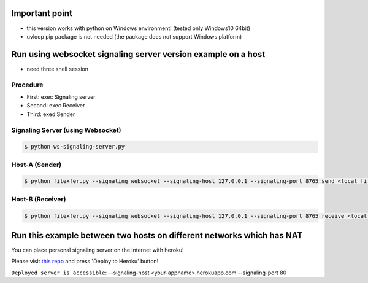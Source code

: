 =====
Important point
=====
- this version works with python on Windows environment! (tested only Windows10 64bit)
- uvloop pip package is not needed (the package does not support Windows platform)



=====
Run using websocket signaling server version example on a host
=====

- need three shell session

Procedure
--------
- First: exec Signaling server
- Second: exec Receiver
- Third: exed Sender

Signaling Server (using Websocket)
--------

.. code-block:: console

 $ python ws-signaling-server.py

Host-A (Sender)
--------

.. code-block:: console

 $ python filexfer.py --signaling websocket --signaling-host 127.0.0.1 --signaling-port 8765 send <local filepath>

Host-B (Receiver)
--------

.. code-block:: console


 $ python filexfer.py --signaling websocket --signaling-host 127.0.0.1 --signaling-port 8765 receive <local filepath to save>



=====
Run this example between two hosts on different networks which has NAT
=====

You can place personal signaling server on the internet with heroku!

Please visit `this repo`_ and press 'Deploy to Heroku' button!

``Deployed server is accessible``: --signaling-host <your-appname>.herokuapp.com --signaling-port 80

..  _this repo: https://github.com/ryogrid/aiortc_ws_signal_srv_for_sample

